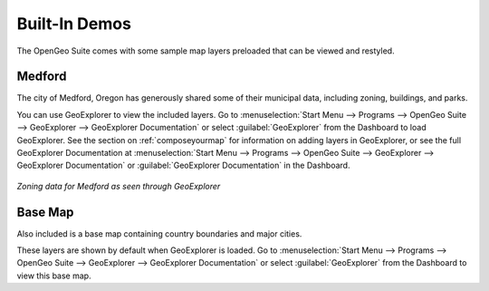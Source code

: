 .. _builtindemos:

Built-In Demos
==============

The OpenGeo Suite comes with some sample map layers preloaded that can be viewed and restyled.

Medford
-------

The city of Medford, Oregon has generously shared some of their municipal data, including zoning, buildings, and parks.

You can use GeoExplorer to view the included layers.  Go to :menuselection:`Start Menu --> Programs --> OpenGeo Suite --> GeoExplorer --> GeoExplorer Documentation` or select :guilabel:`GeoExplorer` from the Dashboard to load GeoExplorer.  See the section on :ref:`composeyourmap` for information on adding  layers in GeoExplorer, or see the full GeoExplorer Documentation at :menuselection:`Start Menu --> Programs --> OpenGeo Suite --> GeoExplorer --> GeoExplorer Documentation` or :guilabel:`GeoExplorer Documentation` in the Dashboard.

.. figure:: img/medford.png
   :align: center

   *Zoning data for Medford as seen through GeoExplorer*

Base Map
--------

Also included is a base map containing country boundaries and major cities.

These layers are shown by default when GeoExplorer is loaded.  Go to :menuselection:`Start Menu --> Programs --> OpenGeo Suite --> GeoExplorer --> GeoExplorer Documentation` or select :guilabel:`GeoExplorer` from the Dashboard to view this base map.

